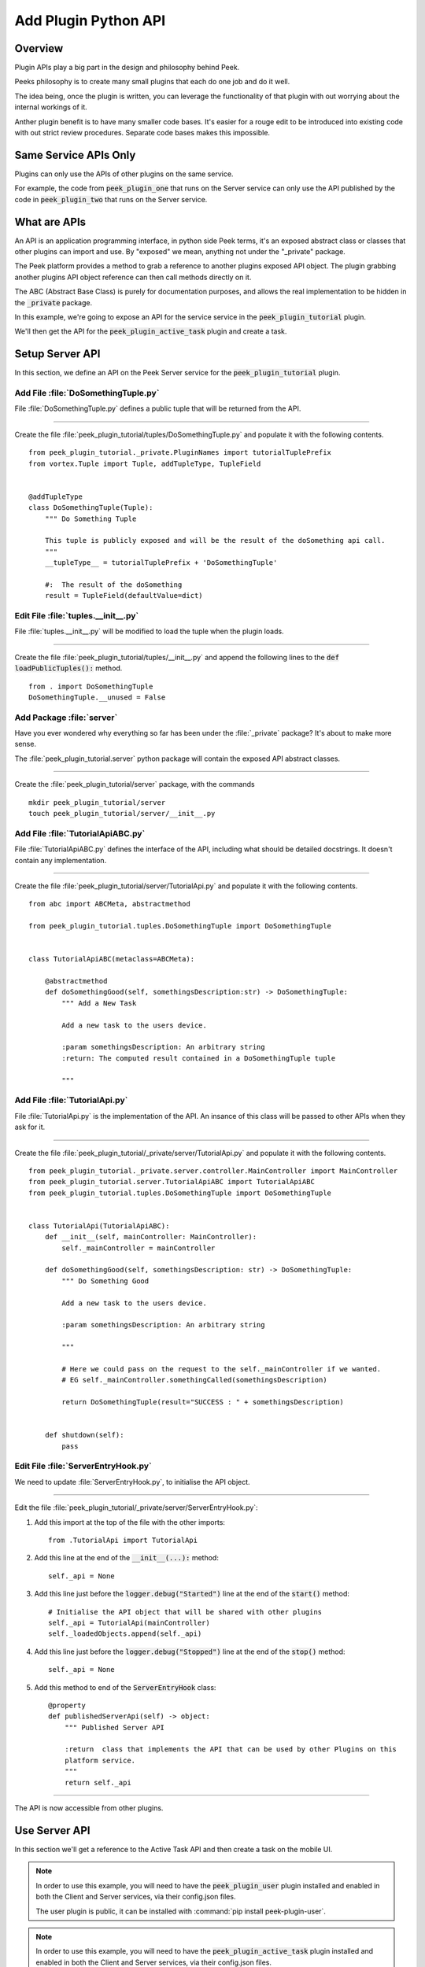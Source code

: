 .. _learn_plugin_development_add_plugin_python_apis:

=====================
Add Plugin Python API
=====================

Overview
--------

Plugin APIs play a big part in the design and philosophy behind Peek.

Peeks philosophy is to create many small plugins that each do one job and do it well.

The idea being, once the plugin is written, you can leverage the functionality of that
plugin with out worrying about the internal workings of it.

Anther plugin benefit is to have many smaller code bases. It's easier for a rouge edit to
be introduced into existing code with out strict review procedures. Separate code bases
makes this impossible.

Same Service APIs Only
----------------------

Plugins can only use the APIs of other plugins on the same service.

For example, the code from :code:`peek_plugin_one` that runs on the Server service
can only use the API published by the code in :code:`peek_plugin_two` that runs on the
Server service.

What are APIs
-------------

An API is an application programming interface, in python side Peek terms, it's an
exposed abstract class or classes that other plugins can import and use. By "exposed"
we mean, anything not under the "_private" package.

The Peek platform provides a method to grab a reference to another plugins exposed
API object. The plugin grabbing another plugins API object reference can then call methods
directly on it.

The ABC (Abstract Base Class) is purely for documentation purposes,
and allows the real implementation to be hidden in the :code:`_private` package.

In this example, we're going to expose an API for the service service in
the :code:`peek_plugin_tutorial` plugin.

We'll then get the API for the :code:`peek_plugin_active_task` plugin and create
a task.

.. image:: LearnPythonPluginApi_ActiveTaskExample.png

Setup Server API
----------------

In this section, we define an API on the Peek Server service for the
:code:`peek_plugin_tutorial` plugin.


Add File :file:`DoSomethingTuple.py`
````````````````````````````````````

File :file:`DoSomethingTuple.py` defines a public tuple that will be returned from the API.


----

Create the file
:file:`peek_plugin_tutorial/tuples/DoSomethingTuple.py`
and populate it with the following contents.

::

        from peek_plugin_tutorial._private.PluginNames import tutorialTuplePrefix
        from vortex.Tuple import Tuple, addTupleType, TupleField


        @addTupleType
        class DoSomethingTuple(Tuple):
            """ Do Something Tuple

            This tuple is publicly exposed and will be the result of the doSomething api call.
            """
            __tupleType__ = tutorialTuplePrefix + 'DoSomethingTuple'

            #:  The result of the doSomething
            result = TupleField(defaultValue=dict)


Edit File :file:`tuples.__init__.py`
````````````````````````````````````

File :file:`tuples.__init__.py` will be modified to load the tuple when the plugin
loads.

----

Create the file
:file:`peek_plugin_tutorial/tuples/__init__.py`
and append the following lines to the :code:`def loadPublicTuples():` method.

::

        from . import DoSomethingTuple
        DoSomethingTuple.__unused = False


Add Package :file:`server`
``````````````````````````

Have you ever wondered why everything so far has been under the :file:`_private` package?
It's about to make more sense.

The :file:`peek_plugin_tutorial.server` python package will contain the
exposed API abstract classes.

----

Create the :file:`peek_plugin_tutorial/server` package, with
the commands ::

        mkdir peek_plugin_tutorial/server
        touch peek_plugin_tutorial/server/__init__.py


Add File :file:`TutorialApiABC.py`
``````````````````````````````````

File :file:`TutorialApiABC.py` defines the interface of the API, including what should
be detailed docstrings. It doesn't contain any implementation.


----

Create the file
:file:`peek_plugin_tutorial/server/TutorialApi.py`
and populate it with the following contents.

::

        from abc import ABCMeta, abstractmethod

        from peek_plugin_tutorial.tuples.DoSomethingTuple import DoSomethingTuple


        class TutorialApiABC(metaclass=ABCMeta):

            @abstractmethod
            def doSomethingGood(self, somethingsDescription:str) -> DoSomethingTuple:
                """ Add a New Task

                Add a new task to the users device.

                :param somethingsDescription: An arbitrary string
                :return: The computed result contained in a DoSomethingTuple tuple

                """


Add File :file:`TutorialApi.py`
```````````````````````````````

File :file:`TutorialApi.py` is the implementation of the API. An insance of this class
will be passed to other APIs when they ask for it.


----

Create the file
:file:`peek_plugin_tutorial/_private/server/TutorialApi.py`
and populate it with the following contents.

::

        from peek_plugin_tutorial._private.server.controller.MainController import MainController
        from peek_plugin_tutorial.server.TutorialApiABC import TutorialApiABC
        from peek_plugin_tutorial.tuples.DoSomethingTuple import DoSomethingTuple


        class TutorialApi(TutorialApiABC):
            def __init__(self, mainController: MainController):
                self._mainController = mainController

            def doSomethingGood(self, somethingsDescription: str) -> DoSomethingTuple:
                """ Do Something Good

                Add a new task to the users device.

                :param somethingsDescription: An arbitrary string

                """

                # Here we could pass on the request to the self._mainController if we wanted.
                # EG self._mainController.somethingCalled(somethingsDescription)

                return DoSomethingTuple(result="SUCCESS : " + somethingsDescription)


            def shutdown(self):
                pass


Edit File :file:`ServerEntryHook.py`
````````````````````````````````````

We need to update :file:`ServerEntryHook.py`, to initialise the API object.

----

Edit the file :file:`peek_plugin_tutorial/_private/server/ServerEntryHook.py`:

#.  Add this import at the top of the file with the other imports: ::

        from .TutorialApi import TutorialApi


#.  Add this line at the end of the :code:`__init__(...):` method: ::

        self._api = None


#.  Add this line just before the :code:`logger.debug("Started")` line at the end
    of the :code:`start()` method: ::

        # Initialise the API object that will be shared with other plugins
        self._api = TutorialApi(mainController)
        self._loadedObjects.append(self._api)


#.  Add this line just before the :code:`logger.debug("Stopped")` line at the end
    of the :code:`stop()` method: ::

        self._api = None


#.  Add this method to end of the :code:`ServerEntryHook` class: ::


        @property
        def publishedServerApi(self) -> object:
            """ Published Server API

            :return  class that implements the API that can be used by other Plugins on this
            platform service.
            """
            return self._api



----

The API is now accessible from other plugins.


Use Server API
--------------

In this section we'll get a reference to the Active Task API and then create a task on
the mobile UI.


.. note:: In order to use this example, you will need to have the
            :code:`peek_plugin_user` plugin installed and enabled in
            both the Client and Server services, via their config.json files.

            The user plugin is public, it can be installed with
            :command:`pip install peek-plugin-user`.


.. note:: In order to use this example, you will need to have the
            :code:`peek_plugin_active_task` plugin installed and enabled in
            both the Client and Server services, via their config.json files.

            The active task plugin is public, it can be installed with
            :command:`pip install peek-plugin-active-task`.



Add File :file:`ExampleUseTaskApi.py`
`````````````````````````````````````

File :file:`ExampleUseTaskApi.py` contains the code that uses the Active Tasks API.


----

Create the file
:file:`peek_plugin_tutorial/_private/server/ExampleUseTaskApi.py`
and populate it with the following contents.

Replace the :code:`"userId"` with your user id.

::

        import logging
        from datetime import datetime

        from twisted.internet import reactor
        from twisted.internet.defer import inlineCallbacks

        from peek_plugin_active_task.server.ActiveTaskApiABC import ActiveTaskApiABC, NewTask
        from peek_plugin_tutorial._private.server.controller.MainController import MainController
        from peek_plugin_tutorial.server.TutorialApiABC import TutorialApiABC

        logger = logging.getLogger(__name__)


        class ExampleUseTaskApi(TutorialApiABC):
            def __init__(self, mainController: MainController, activeTaskApi: ActiveTaskApiABC):
                self._mainController = mainController
                self._activeTaskApi = activeTaskApi

            def start(self):
                reactor.callLater(1, self.sendTask)
                return self

            @inlineCallbacks
            def sendTask(self):
                # First, create the task
                newTask = NewTask(
                    uniqueId=str(datetime.utcnow()),
                    userId="userId",  # <----- Set to your user id
                    title="A task from tutorial plugin",
                    description="Tutorials task descroption",
                    routePath="/peek_plugin_tutorial",
                    autoDelete=NewTask.AUTO_DELETE_ON_SELECT,
                    overwriteExisting=True,
                    notificationRequiredFlags=NewTask.NOTIFY_BY_DEVICE_SOUND
                                              | NewTask.NOTIFY_BY_EMAIL
                )

                # Now send the task via the active tasks API
                yield self._activeTaskApi.addTask(newTask)

                logger.debug("Task Sent")

            def shutdown(self):
                pass



Edit File :file:`ServerEntryHook.py`
````````````````````````````````````

We need to update :file:`ServerEntryHook.py`, to initialise the example code

----

Edit the file :file:`peek_plugin_tutorial/_private/server/ServerEntryHook.py`:

#.  Add this import at the top of the file with the other imports: ::

        from .ExampleUseTaskApi import ExampleUseTaskApi


#.  Add this line just before the :code:`logger.debug("Started")` line at the end
    of the :code:`start()` method: ::

        # Get a reference for the Active Task
        activeTaskApi = self.platform.getOtherPluginApi("peek_plugin_active_task")
        assert isinstance(activeTaskApi, ActiveTaskApiABC), "Wrong activeTaskApi"


        # Initialise the example code that will send the test task
        self._loadedObjects.append(
                ExampleUseTaskApi(mainController, activeTaskApi).start()
        )

